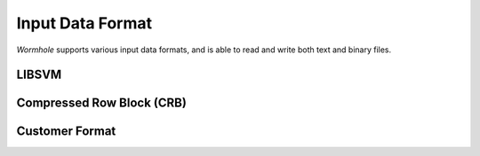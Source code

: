Input Data Format
=================

`Wormhole` supports various input data formats, and is able to read and write
both text and binary files.

LIBSVM
------

Compressed Row Block (CRB)
--------------------------

Customer Format
---------------
